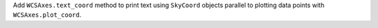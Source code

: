 Add ``WCSAxes.text_coord`` method to print text using ``SkyCoord`` objects
parallel to plotting data points with ``WCSAxes.plot_coord``.
